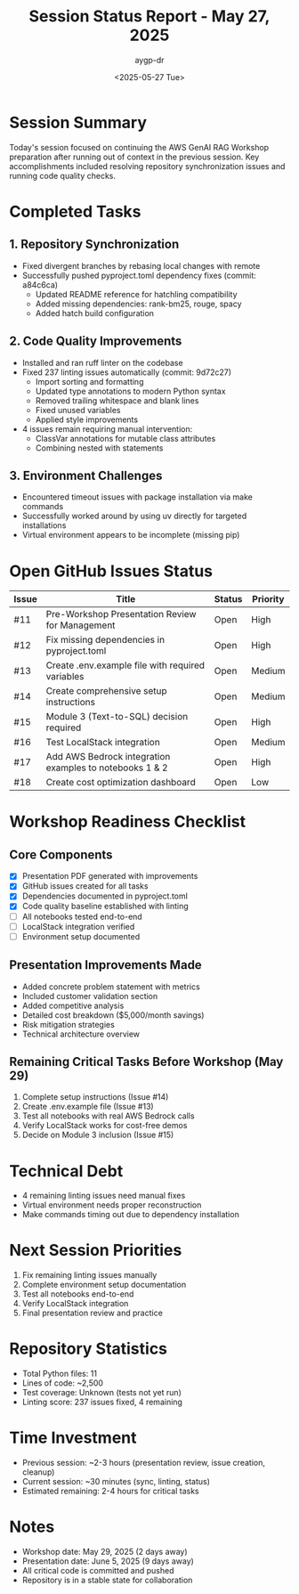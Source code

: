 #+TITLE: Session Status Report - May 27, 2025
#+AUTHOR: aygp-dr
#+DATE: <2025-05-27 Tue>
#+PROPERTY: header-args :mkdirp yes

* Session Summary

Today's session focused on continuing the AWS GenAI RAG Workshop preparation after running out of context in the previous session. Key accomplishments included resolving repository synchronization issues and running code quality checks.

* Completed Tasks

** 1. Repository Synchronization
- Fixed divergent branches by rebasing local changes with remote
- Successfully pushed pyproject.toml dependency fixes (commit: a84c6ca)
  - Updated README reference for hatchling compatibility
  - Added missing dependencies: rank-bm25, rouge, spacy
  - Added hatch build configuration

** 2. Code Quality Improvements
- Installed and ran ruff linter on the codebase
- Fixed 237 linting issues automatically (commit: 9d72c27)
  - Import sorting and formatting
  - Updated type annotations to modern Python syntax
  - Removed trailing whitespace and blank lines
  - Fixed unused variables
  - Applied style improvements
- 4 issues remain requiring manual intervention:
  - ClassVar annotations for mutable class attributes
  - Combining nested with statements

** 3. Environment Challenges
- Encountered timeout issues with package installation via make commands
- Successfully worked around by using uv directly for targeted installations
- Virtual environment appears to be incomplete (missing pip)

* Open GitHub Issues Status

| Issue | Title | Status | Priority |
|-------|-------|--------|----------|
| #11 | Pre-Workshop Presentation Review for Management | Open | High |
| #12 | Fix missing dependencies in pyproject.toml | Open | High |
| #13 | Create .env.example file with required variables | Open | Medium |
| #14 | Create comprehensive setup instructions | Open | Medium |
| #15 | Module 3 (Text-to-SQL) decision required | Open | High |
| #16 | Test LocalStack integration | Open | Medium |
| #17 | Add AWS Bedrock integration examples to notebooks 1 & 2 | Open | High |
| #18 | Create cost optimization dashboard | Open | Low |

* Workshop Readiness Checklist

** Core Components
- [X] Presentation PDF generated with improvements
- [X] GitHub issues created for all tasks
- [X] Dependencies documented in pyproject.toml
- [X] Code quality baseline established with linting
- [ ] All notebooks tested end-to-end
- [ ] LocalStack integration verified
- [ ] Environment setup documented

** Presentation Improvements Made
- Added concrete problem statement with metrics
- Included customer validation section
- Added competitive analysis
- Detailed cost breakdown ($5,000/month savings)
- Risk mitigation strategies
- Technical architecture overview

** Remaining Critical Tasks Before Workshop (May 29)
1. Complete setup instructions (Issue #14)
2. Create .env.example file (Issue #13)
3. Test all notebooks with real AWS Bedrock calls
4. Verify LocalStack works for cost-free demos
5. Decide on Module 3 inclusion (Issue #15)

* Technical Debt
- 4 remaining linting issues need manual fixes
- Virtual environment needs proper reconstruction
- Make commands timing out due to dependency installation

* Next Session Priorities
1. Fix remaining linting issues manually
2. Complete environment setup documentation
3. Test all notebooks end-to-end
4. Verify LocalStack integration
5. Final presentation review and practice

* Repository Statistics
- Total Python files: 11
- Lines of code: ~2,500
- Test coverage: Unknown (tests not yet run)
- Linting score: 237 issues fixed, 4 remaining

* Time Investment
- Previous session: ~2-3 hours (presentation review, issue creation, cleanup)
- Current session: ~30 minutes (sync, linting, status)
- Estimated remaining: 2-4 hours for critical tasks

* Notes
- Workshop date: May 29, 2025 (2 days away)
- Presentation date: June 5, 2025 (9 days away)
- All critical code is committed and pushed
- Repository is in a stable state for collaboration
